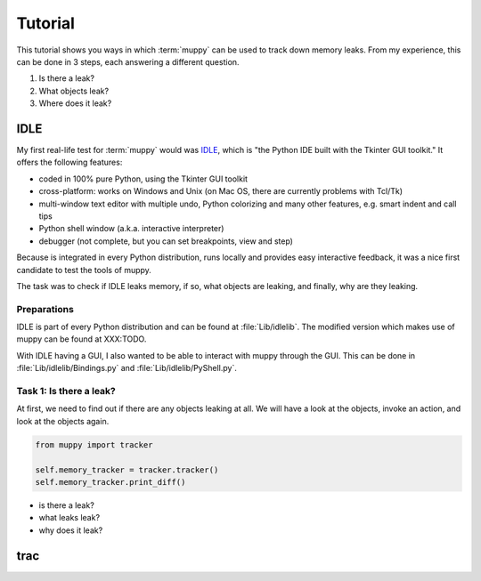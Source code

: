 .. _tutorial:

========
Tutorial
========

This tutorial shows you ways in which :term:`muppy` can be used to track down
memory leaks. From my experience, this can be done in 3 steps, each answering
a different question.

#. Is there a leak?
#. What objects leak?
#. Where does it leak?


IDLE
====
My first real-life test for :term:`muppy` would was IDLE_, which is "the Python
IDE built with the Tkinter GUI toolkit." It offers the following features:

- coded in 100% pure Python, using the Tkinter GUI toolkit
- cross-platform: works on Windows and Unix (on Mac OS, there are currently
  problems with Tcl/Tk) 
- multi-window text editor with multiple undo, Python colorizing and many other
  features, e.g. smart indent and call tips 
- Python shell window (a.k.a. interactive interpreter)
- debugger (not complete, but you can set breakpoints, view and step)

Because is integrated in every Python distribution, runs locally and provides
easy interactive feedback, it was a nice first candidate to test the tools of muppy.

The task was to check if IDLE leaks memory, if so, what objects are leaking, and
finally, why are they leaking.

Preparations
------------
IDLE is part of every Python distribution and can be found at
:file:`Lib/idlelib`. The modified version which makes use of muppy can be found
at XXX:TODO.

With IDLE having a GUI, I also wanted to be able to interact with muppy through
the GUI. This can be done in :file:`Lib/idlelib/Bindings.py` and
:file:`Lib/idlelib/PyShell.py`. 

Task 1: Is there a leak?
------------------------
At first, we need to find out if there are any objects leaking at all. We will
have a look at the objects, invoke an action, and look at the objects again. 

.. code-block:: python

   from muppy import tracker

   self.memory_tracker = tracker.tracker()
   self.memory_tracker.print_diff()



- is there a leak?
- what leaks leak?
- why does it leak?


.. Tkinter.py
.. class Misc
..       def destroy
..       	  def _register

.. 	  destroy only called when object is destroyed
.. 	  callWrappers assigned to 'Windows' List
.. 	   -> not released

.. 	   maybe deletecommand can be invoked somewhere

.. 	   http://bugs.python.org/issue1342811
.. 	   http://www.uk.debian.org/~graham/python/tkleak.py


.. 	   http://www.tcl.tk/man/tcl8.5/TkCmd/text.htm#M98
.. 		i.e. the character at index2 is not deleted

trac
====


.. _IDLE: http://docs.python.org/lib/idle.html
